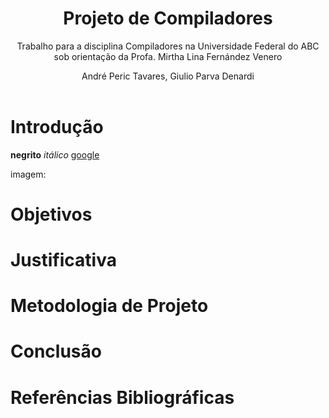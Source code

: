 #+AUTHOR: André Peric Tavares, Giulio Parva Denardi
#+EMAIL: andre.peric@aluno.ufabc.edu.br, giulio.parva@ufabc.edu.br
#+TITLE: Projeto de Compiladores
#+LANGUAGE: pt-br
#+LATEX_HEADER: \usepackage[portuguese]{babel}
#+HTML_HEAD_EXTRA: <link rel="stylesheet" type="text/css" href="media/style.css" />
#+SUBTITLE: Trabalho para a disciplina Compiladores na Universidade Federal do ABC sob orientação da Profa. Mirtha Lina Fernández Venero 

* Introdução
*negrito*
/itálico/
[[https://google.com][google]]

imagem:
[[./media/Screenshot 2016-04-25 17.54.18.png]]

* Objetivos
* Justificativa
* Metodologia de Projeto
* Conclusão
* Referências Bibliográficas
